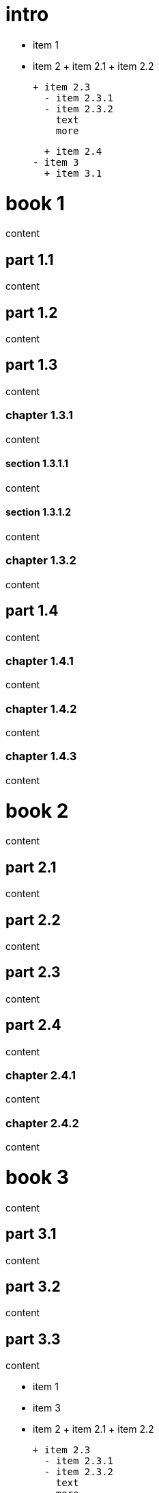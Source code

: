 
= intro

- item 1
- item 2
  + item 2.1
  + item 2.2

  + item 2.3
    - item 2.3.1
    - item 2.3.2
      text
      more

  + item 2.4
- item 3
  + item 3.1

= book 1

content

== part 1.1

content

== part 1.2

content

== part 1.3

content

=== chapter 1.3.1

content

==== section 1.3.1.1

content

==== section 1.3.1.2

content

=== chapter 1.3.2

content

== part 1.4

content

=== chapter 1.4.1

content

=== chapter 1.4.2

content

=== chapter 1.4.3

content

= book 2

content

== part 2.1

content

== part 2.2

content

== part 2.3

content

== part 2.4

content

=== chapter 2.4.1

content

=== chapter 2.4.2

content

= book 3

content

== part 3.1

content

== part 3.2

content

== part 3.3

content

- item 1
- item 3
- item 2
  + item 2.1
  + item 2.2

  + item 2.3
    - item 2.3.1
    - item 2.3.2
      text
      more

  + item 2.4

=== chapter 3.3.1

   1. item 1
   2. item 2
      text

   3. item 3
       1. item 3.1

content

     - item 1
     - item 2
       + item 2.1
       + item 2.2

       + item 2.3
         + item 2.3.1
         + item 2.3.2
           text
           more

       + item 2.4
     - item 3

content

   1. item 1
   2. item 2
     1. item 2.1
     2. item 2.2

     3. item 2.3
       1. item 2.3.1
       2. item 2.3.2

text

1. item 1
2. item 2
  1. item 2.1
  2. item 2.2



==== section 3.3.1.1

content

==== section 3.3.1.2

content

=== chapter 3.3.2

content

== part 3.4

[desc](ftp://toto.tutu)
<file:test.md::*chapter 3.3.2>

[desc](file:test.md::*chapter 3.3.2)
<file:test.md::*chapter 3.3.2>

content

=== chapter 3.4.1

content

=== chapter 3.4.2

content

=== chapter 3.4.3

content text

- item 1
  1. item 2.3
    1. item 2.3.1
    2. item 2.3.2
       bla bla
- item 2
  + item 2.1
  + item 2.2

  + item 2.3
    - item 2.3.1
    - item 2.3.2
      text
      more

  + item 2.4
- item 3
